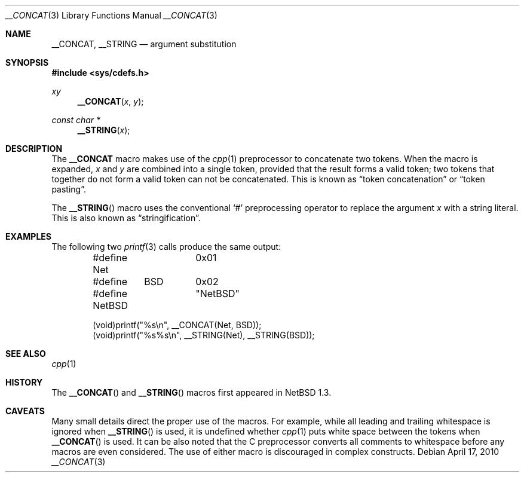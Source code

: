 .\"	$NetBSD: __CONCAT.3,v 1.5 2010/05/13 21:03:33 joerg Exp $ $
.\"
.\" Copyright (c) 2010 The NetBSD Foundation, Inc.
.\" All rights reserved.
.\"
.\" This code is derived from software contributed to The NetBSD Foundation
.\" by Jukka Ruohonen.
.\"
.\" Redistribution and use in source and binary forms, with or without
.\" modification, are permitted provided that the following conditions
.\" are met:
.\" 1. Redistributions of source code must retain the above copyright
.\"    notice, this list of conditions and the following disclaimer.
.\" 2. Redistributions in binary form must reproduce the above copyright
.\"    notice, this list of conditions and the following disclaimer in the
.\"    documentation and/or other materials provided with the distribution.
.\"
.\" THIS SOFTWARE IS PROVIDED BY THE NETBSD FOUNDATION, INC. AND CONTRIBUTORS
.\" ``AS IS'' AND ANY EXPRESS OR IMPLIED WARRANTIES, INCLUDING, BUT NOT LIMITED
.\" TO, THE IMPLIED WARRANTIES OF MERCHANTABILITY AND FITNESS FOR A PARTICULAR
.\" PURPOSE ARE DISCLAIMED.  IN NO EVENT SHALL THE FOUNDATION OR CONTRIBUTORS
.\" BE LIABLE FOR ANY DIRECT, INDIRECT, INCIDENTAL, SPECIAL, EXEMPLARY, OR
.\" CONSEQUENTIAL DAMAGES (INCLUDING, BUT NOT LIMITED TO, PROCUREMENT OF
.\" SUBSTITUTE GOODS OR SERVICES; LOSS OF USE, DATA, OR PROFITS; OR BUSINESS
.\" INTERRUPTION) HOWEVER CAUSED AND ON ANY THEORY OF LIABILITY, WHETHER IN
.\" CONTRACT, STRICT LIABILITY, OR TORT (INCLUDING NEGLIGENCE OR OTHERWISE)
.\" ARISING IN ANY WAY OUT OF THE USE OF THIS SOFTWARE, EVEN IF ADVISED OF THE
.\" POSSIBILITY OF SUCH DAMAGE.
.\"
.Dd April 17, 2010
.Dt __CONCAT 3
.Os
.Sh NAME
.Nm __CONCAT ,
.Nm __STRING
.Nd argument substitution
.Sh SYNOPSIS
.In sys/cdefs.h
.Ft xy
.Fn __CONCAT "x" "y"
.Ft const char *
.Fn __STRING "x"
.Sh DESCRIPTION
The
.Nm
macro makes use of the
.Xr cpp 1
preprocessor to concatenate two tokens.
When the macro is expanded,
.Fa x
and
.Fa y
are combined into a single token, provided that the result forms a valid token;
two tokens that together do not form a valid token can not be concatenated.
This is known as
.Dq token concatenation
or
.Dq token pasting .
.Pp
The
.Fn __STRING
macro uses the conventional
.Sq #
preprocessing operator to replace the argument
.Fa x
with a string literal.
This is also known as
.Dq stringification .
.Sh EXAMPLES
The following two
.Xr printf 3
calls produce the same output:
.Bd -literal -offset indent
#define Net	0x01
#define	BSD	0x02

#define NetBSD	"NetBSD"

(void)printf("%s\en", __CONCAT(Net, BSD));
(void)printf("%s%s\en", __STRING(Net), __STRING(BSD));
.Ed
.Sh SEE ALSO
.Xr cpp 1
.Sh HISTORY
The
.Fn __CONCAT
and
.Fn __STRING
macros first appeared in
.Nx 1.3 .
.Sh CAVEATS
Many small details direct the proper use of the macros.
For example, while all leading and trailing whitespace is ignored when
.Fn __STRING
is used, it is undefined whether
.Xr cpp 1
puts white space between the tokens when
.Fn __CONCAT
is used.
It can be also noted that the C preprocessor converts all
comments to whitespace before any macros are even considered.
The use of either macro is discouraged in complex constructs.

